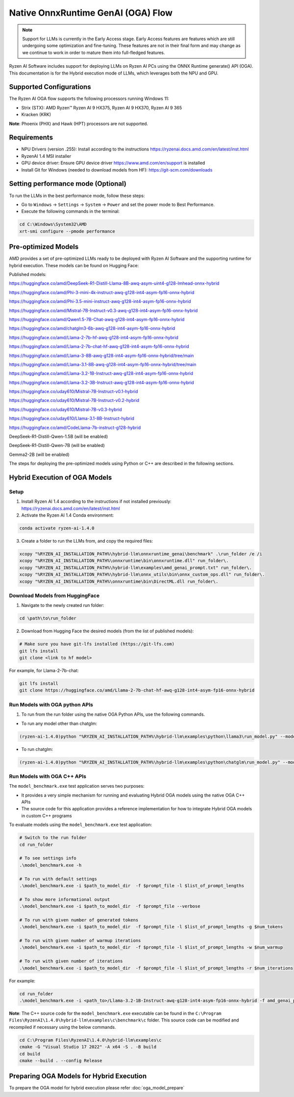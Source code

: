 ###################################
Native OnnxRuntime GenAI (OGA) Flow 
###################################

.. note::
   
   Support for LLMs is currently in the Early Access stage. Early Access features are features which are still undergoing some optimization and fine-tuning. These features are not in their final form and may change as we continue to work in order to mature them into full-fledged features.

Ryzen AI Software includes support for deploying LLMs on Ryzen AI PCs using the ONNX Runtime generate() API (OGA). This documentation is for the Hybrid execution mode of LLMs, which leverages both the NPU and GPU.

Supported Configurations
~~~~~~~~~~~~~~~~~~~~~~~~

The Ryzen AI OGA flow supports the following processors running Windows 11:

- Strix (STX): AMD Ryzen™ Ryzen AI 9 HX375, Ryzen AI 9 HX370, Ryzen AI 9 365
- Kracken (KRK)

**Note**: Phoenix (PHX) and Hawk (HPT) processors are not supported.

Requirements
~~~~~~~~~~~~
- NPU Drivers (version .255): Install according to the instructions https://ryzenai.docs.amd.com/en/latest/inst.html
- RyzenAI 1.4 MSI installer
- GPU device driver: Ensure GPU device driver https://www.amd.com/en/support is installed 
- Install Git for Windows (needed to download models from HF): https://git-scm.com/downloads

Setting performance mode (Optional)
~~~~~~~~~~~~~~~~~~~~~~~~~~~~~~~~~~~

To run the LLMs in the best performance mode, follow these steps:

- Go to ``Windows`` → ``Settings`` → ``System`` → ``Power`` and set the power mode to Best Performance.
- Execute the following commands in the terminal:

.. code-block::

   cd C:\Windows\System32\AMD
   xrt-smi configure --pmode performance

Pre-optimized Models
~~~~~~~~~~~~~~~~~~~~

AMD provides a set of pre-optimized LLMs ready to be deployed with Ryzen AI Software and the supporting runtime for hybrid execution. These models can be found on Hugging Face: 

Published models: 

https://huggingface.co/amd/DeepSeek-R1-Distill-Llama-8B-awq-asym-uint4-g128-lmhead-onnx-hybrid 

https://huggingface.co/amd/Phi-3-mini-4k-instruct-awq-g128-int4-asym-fp16-onnx-hybrid 

https://huggingface.co/amd/Phi-3.5-mini-instruct-awq-g128-int4-asym-fp16-onnx-hybrid 

https://huggingface.co/amd/Mistral-7B-Instruct-v0.3-awq-g128-int4-asym-fp16-onnx-hybrid 

https://huggingface.co/amd/Qwen1.5-7B-Chat-awq-g128-int4-asym-fp16-onnx-hybrid 

https://huggingface.co/amd/chatglm3-6b-awq-g128-int4-asym-fp16-onnx-hybrid 

https://huggingface.co/amd/Llama-2-7b-hf-awq-g128-int4-asym-fp16-onnx-hybrid 

https://huggingface.co/amd/Llama-2-7b-chat-hf-awq-g128-int4-asym-fp16-onnx-hybrid 

https://huggingface.co/amd/Llama-3-8B-awq-g128-int4-asym-fp16-onnx-hybrid/tree/main 

https://huggingface.co/amd/Llama-3.1-8B-awq-g128-int4-asym-fp16-onnx-hybrid/tree/main 

https://huggingface.co/amd/Llama-3.2-1B-Instruct-awq-g128-int4-asym-fp16-onnx-hybrid 

https://huggingface.co/amd/Llama-3.2-3B-Instruct-awq-g128-int4-asym-fp16-onnx-hybrid 

https://huggingface.co/uday610/Mistral-7B-Instruct-v0.1-hybrid 

https://huggingface.co/uday610/Mistral-7B-Instruct-v0.2-hybrid 

https://huggingface.co/uday610/Mistral-7B-v0.3-hybrid 

https://huggingface.co/uday610/Llama-3.1-8B-Instruct-hybrid 

https://huggingface.co/amd/CodeLlama-7b-instruct-g128-hybrid 

DeepSeek-R1-Distill-Qwen-1.5B (will be enabled)

DeepSeek-R1-Distill-Qwen-7B (will be enabled)

Gemma2-2B (will be enabled)

The steps for deploying the pre-optimized models using Python or C++ are described in the following sections.

Hybrid Execution of OGA Models
~~~~~~~~~~~~~~~~~~~~~~~~~~~~~~

Setup
@@@@@

1. Install Ryzen AI 1.4 according to the instructions if not installed previously: https://ryzenai.docs.amd.com/en/latest/inst.html

2. Activate the Ryzen AI 1.4 Conda environment:

.. code-block:: 
    
    conda activate ryzen-ai-1.4.0

3. Create a folder to run the LLMs from, and copy the required files:

.. code-block::
  
       xcopy "%RYZEN_AI_INSTALLATION_PATH%\hybrid-llm\onnxruntime_genai\benchmark" .\run_folder /e /i  
       xcopy "%RYZEN_AI_INSTALLATION_PATH%\onnxruntime\bin\onnxruntime.dll" run_folder\. 
       xcopy "%RYZEN_AI_INSTALLATION_PATH%\hybrid-llm\examples\amd_genai_prompt.txt" run_folder\. 
       xcopy "%RYZEN_AI_INSTALLATION_PATH%\hybrid-llm\onnx_utils\bin\onnx_custom_ops.dll" run_folder\.
       xcopy "%RYZEN_AI_INSTALLATION_PATH%\onnxruntime\bin\DirectML.dll run_folder\.

Download Models from HuggingFace
@@@@@@@@@@@@@@@@@@@@@@@@@@@@@@@@

1. Navigate to the newly created run folder: 

.. code-block:: 
    
    cd \path\to\run_folder

2. Download from Hugging Face the desired models (from the list of published models):

.. code-block:: 
    
     # Make sure you have git-lfs installed (https://git-lfs.com) 
     git lfs install  
     git clone <link to hf model> 

For example, for Llama-2-7b-chat:

.. code-block:: 

     git lfs install  
     git clone https://huggingface.co/amd/Llama-2-7b-chat-hf-awq-g128-int4-asym-fp16-onnx-hybrid


Run Models with OGA python APIs
@@@@@@@@@@@@@@@@@@@@@@@@@@@@@@@

1. To run from the run folder using the native OGA Python APIs, use the following commands. 

- To run any model other than chatglm: 

.. code-block:: 

     (ryzen-ai-1.4.0)python "%RYZEN_AI_INSTALLATION_PATH%\hybrid-llm\examples\python\llama3\run_model.py" --model_dir <model folder>  

- To run chatglm: 


.. code-block:: 

     (ryzen-ai-1.4.0)python "%RYZEN_AI_INSTALLATION_PATH%\hybrid-llm\examples\python\chatglm\run_model.py" --model_dir <model folder>  



Run Models with OGA C++ APIs 
@@@@@@@@@@@@@@@@@@@@@@@@@@@@

The ``model_benchmark.exe`` test application serves two purposes:

- It provides a very simple mechanism for running and evaluating Hybrid OGA models using the native OGA C++ APIs
- The source code for this application provides a reference implementation for how to integrate Hybrid OGA models in custom C++ programs

To evaluate models using the ``model_benchmark.exe`` test application:

.. code-block::

     # Switch to the run folder
     cd run_folder

     # To see settings info
     .\model_benchmark.exe -h

     # To run with default settings
     .\model_benchmark.exe -i $path_to_model_dir  -f $prompt_file -l $list_of_prompt_lengths
 
     # To show more informational output
     .\model_benchmark.exe -i $path_to_model_dir  -f $prompt_file --verbose

     # To run with given number of generated tokens
     .\model_benchmark.exe -i $path_to_model_dir  -f $prompt_file -l $list_of_prompt_lengths -g $num_tokens

     # To run with given number of warmup iterations
     .\model_benchmark.exe -i $path_to_model_dir  -f $prompt_file -l $list_of_prompt_lengths -w $num_warmup

     # To run with given number of iterations
     .\model_benchmark.exe -i $path_to_model_dir  -f $prompt_file -l $list_of_prompt_lengths -r $num_iterations


For example:

.. code-block::
  
     cd run_folder
     .\model_benchmark.exe -i <path_to>/Llama-3.2-1B-Instruct-awq-g128-int4-asym-fp16-onnx-hybrid -f amd_genai_prompt.txt -l "128, 256, 512, 1024, 2048" --verbose

**Note**: The C++ source code for the ``model_benchmark.exe`` executable can be found in the ``C:\Program Files\RyzenAI\1.4.0\hybrid-llm\examples\c\benchmark\c`` folder. This source code can be modified and recompiled if necessary using the below commands.

.. code-block::
  
      cd C:\Program Files\RyzenAI\1.4.0\hybrid-llm\examples\c
      cmake -G "Visual Studio 17 2022" -A x64 -S . -B build
      cd build
      cmake --build . --config Release


Preparing OGA Models for Hybrid Execution
~~~~~~~~~~~~~~~~~~~~~~~~~~~~~~~~~~~~~~~~~

To prepare the OGA model for hybrid execution please refer :doc:`oga_model_prepare`


